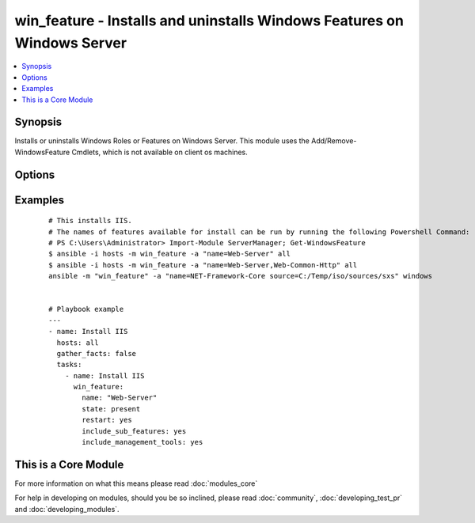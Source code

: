 .. _win_feature:


win_feature - Installs and uninstalls Windows Features on Windows Server
++++++++++++++++++++++++++++++++++++++++++++++++++++++++++++++++++++++++

.. versionadded:: 1.7


.. contents::
   :local:
   :depth: 1


Synopsis
--------

Installs or uninstalls Windows Roles or Features on Windows Server. This module uses the Add/Remove-WindowsFeature Cmdlets, which is not available on client os machines.




Options
-------

.. raw:: html

    <table border=1 cellpadding=4>
    <tr>
    <th class="head">parameter</th>
    <th class="head">required</th>
    <th class="head">default</th>
    <th class="head">choices</th>
    <th class="head">comments</th>
    </tr>
            <tr>
    <td>include_management_tools<br/><div style="font-size: small;"></div></td>
    <td>no</td>
    <td></td>
        <td><ul><li>True</li><li>False</li></ul></td>
        <td><div>Adds the corresponding management tools to the specified feature</div></td></tr>
            <tr>
    <td>include_sub_features<br/><div style="font-size: small;"></div></td>
    <td>no</td>
    <td></td>
        <td><ul><li>True</li><li>False</li></ul></td>
        <td><div>Adds all subfeatures of the specified feature</div></td></tr>
            <tr>
    <td>name<br/><div style="font-size: small;"></div></td>
    <td>yes</td>
    <td></td>
        <td><ul></ul></td>
        <td><div>Names of roles or features to install as a single feature or a comma-separated list of features</div></td></tr>
            <tr>
    <td>restart<br/><div style="font-size: small;"></div></td>
    <td>no</td>
    <td></td>
        <td><ul><li>True</li><li>False</li></ul></td>
        <td><div>Restarts the computer automatically when installation is complete, if restarting is required by the roles or features installed.</div></td></tr>
            <tr>
    <td>source<br/><div style="font-size: small;"> (added in 2.1)</div></td>
    <td>no</td>
    <td></td>
        <td><ul><li> {driveletter}:\sources\sxs</li><li> {IP}\Share\sources\sxs</li></ul></td>
        <td><div>Specify a source to install the feature from</div></td></tr>
            <tr>
    <td>state<br/><div style="font-size: small;"></div></td>
    <td>no</td>
    <td>present</td>
        <td><ul><li>present</li><li>absent</li></ul></td>
        <td><div>State of the features or roles on the system</div></td></tr>
        </table>
    </br>



Examples
--------

 ::

    # This installs IIS.
    # The names of features available for install can be run by running the following Powershell Command:
    # PS C:\Users\Administrator> Import-Module ServerManager; Get-WindowsFeature
    $ ansible -i hosts -m win_feature -a "name=Web-Server" all
    $ ansible -i hosts -m win_feature -a "name=Web-Server,Web-Common-Http" all
    ansible -m "win_feature" -a "name=NET-Framework-Core source=C:/Temp/iso/sources/sxs" windows
    
    
    # Playbook example
    ---
    - name: Install IIS
      hosts: all
      gather_facts: false
      tasks:
        - name: Install IIS
          win_feature:
            name: "Web-Server"
            state: present
            restart: yes
            include_sub_features: yes
            include_management_tools: yes




    
This is a Core Module
---------------------

For more information on what this means please read :doc:`modules_core`

    
For help in developing on modules, should you be so inclined, please read :doc:`community`, :doc:`developing_test_pr` and :doc:`developing_modules`.

